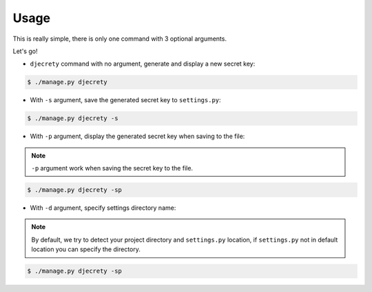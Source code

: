 Usage
============

This is really simple, there is only one command with 3 optional arguments.

Let's go!

* ``djecrety`` command with no argument, generate and display a new secret key:

.. code-block:: text

    $ ./manage.py djecrety

* With ``-s`` argument, save the generated secret key to ``settings.py``:

.. code-block:: text

    $ ./manage.py djecrety -s

* With ``-p`` argument, display the generated secret key when saving to the file:

.. note::

    ``-p`` argument work when saving the secret key to the file.

.. code-block:: text

    $ ./manage.py djecrety -sp

* With ``-d`` argument, specify settings directory name:

.. note::

    By default, we try to detect your project directory and ``settings.py`` location, if ``settings.py`` not in default location you can specify the directory.

.. code-block:: text

    $ ./manage.py djecrety -sp
